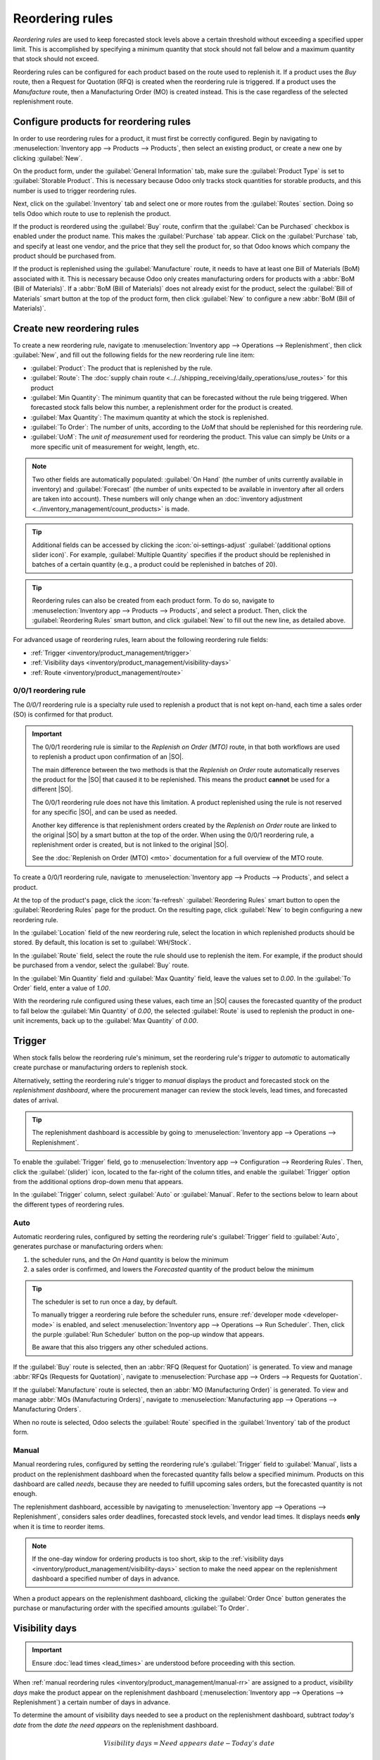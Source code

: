 ================
Reordering rules
================

.. _inventory/management/reordering_rules:
.. |SO| replace:: :abbr:`SO (sales order)`
.. |PO| replace:: :abbr:`PO (purchase order)`

*Reordering rules* are used to keep forecasted stock levels above a certain threshold without
exceeding a specified upper limit. This is accomplished by specifying a minimum quantity that stock
should not fall below and a maximum quantity that stock should not exceed.

Reordering rules can be configured for each product based on the route used to replenish it. If a
product uses the *Buy* route, then a Request for Quotation (RFQ) is created when the reordering rule
is triggered. If a product uses the *Manufacture* route, then a Manufacturing Order (MO) is created
instead. This is the case regardless of the selected replenishment route.

.. seealso::
   - `Odoo Tutorials: Automatic Reordering Rules <https://www.youtube.com/watch?v=XEJZrCjoXaU>`_
   - `Odoo Tutorials: Manual Reordering Rules <https://www.youtube.com/watch?v=deIREJ1FFj4>`_

Configure products for reordering rules
=======================================

In order to use reordering rules for a product, it must first be correctly configured. Begin by
navigating to :menuselection:`Inventory app --> Products --> Products`, then select an existing
product, or create a new one by clicking :guilabel:`New`.

On the product form, under the :guilabel:`General Information` tab, make sure the :guilabel:`Product
Type` is set to :guilabel:`Storable Product`. This is necessary because Odoo only tracks stock
quantities for storable products, and this number is used to trigger reordering rules.

.. image:: reordering_rules/product-type.png
   :alt: Set the Product Type as Storable.

Next, click on the :guilabel:`Inventory` tab and select one or more routes from the
:guilabel:`Routes` section. Doing so tells Odoo which route to use to replenish the product.

.. image:: reordering_rules/select-routes.png
   :alt: Select one or more routes on the Inventory tab.

If the product is reordered using the :guilabel:`Buy` route, confirm that the :guilabel:`Can be
Purchased` checkbox is enabled under the product name. This makes the :guilabel:`Purchase` tab
appear. Click on the :guilabel:`Purchase` tab, and specify at least one vendor, and the price that
they sell the product for, so that Odoo knows which company the product should be purchased from.

.. image:: reordering_rules/specify-vendor.png
   :alt: Specify a vendor and price on the Purchase tab.

If the product is replenished using the :guilabel:`Manufacture` route, it needs to have at least one
Bill of Materials (BoM) associated with it. This is necessary because Odoo only creates
manufacturing orders for products with a :abbr:`BoM (Bill of Materials)`.
If a :abbr:`BoM (Bill of Materials)` does not already exist for the product, select the
:guilabel:`Bill of Materials` smart button at the top of the product form, then click
:guilabel:`New` to configure a new :abbr:`BoM (Bill of Materials)`.

.. image:: reordering_rules/bom-smart-button.png
   :alt: The Bill of Materials smart button on a product form.

Create new reordering rules
===========================

To create a new reordering rule, navigate to
:menuselection:`Inventory app --> Operations --> Replenishment`, then click :guilabel:`New`,
and fill out the following fields for the new reordering rule line item:

- :guilabel:`Product`: The product that is replenished by the rule.
- :guilabel:`Route`: The
  :doc:`supply chain route <../../shipping_receiving/daily_operations/use_routes>` for this product
- :guilabel:`Min Quantity`: The minimum quantity that can be forecasted without the rule being
  triggered. When forecasted stock falls below this number, a replenishment order for the product is
  created.
- :guilabel:`Max Quantity`: The maximum quantity at which the stock is replenished.
- :guilabel:`To Order`: The number of units, according to the *UoM* that should be replenished for
  this reordering rule.
- :guilabel:`UoM`: The *unit of measurement* used for reordering the product. This value can simply
  be `Units` or a more specific unit of measurement for weight, length, etc.

.. note::
   Two other fields are automatically populated: :guilabel:`On Hand` (the number of units currently
   available in inventory) and :guilabel:`Forecast` (the number of units expected to be available in
   inventory after all orders are taken into account). These numbers will only change when an
   :doc:`inventory adjustment <../inventory_management/count_products>` is made.

.. tip::
   Additional fields can be accessed by clicking the :icon:`oi-settings-adjust`
   :guilabel:`(additional options slider icon)`. For example, :guilabel:`Multiple Quantity`
   specifies if the product should be replenished in batches of a certain quantity
   (e.g., a product could be replenished in batches of 20).

.. image:: reordering_rules/reordering-rule-form.png
   :align: center
   :alt: The form for creating a new reordering rule.

.. tip::
   Reordering rules can also be created from each product form. To do so, navigate to
   :menuselection:`Inventory app --> Products --> Products`, and select a product. Then, click the
   :guilabel:`Reordering Rules` smart button, and click :guilabel:`New` to fill out the new line, as
   detailed above.

For advanced usage of reordering rules, learn about the following reordering rule fields:

- :ref:`Trigger <inventory/product_management/trigger>`
- :ref:`Visibility days <inventory/product_management/visibility-days>`
- :ref:`Route <inventory/product_management/route>`

.. _inventory/warehouses_storage/zero-zero:

0/0/1 reordering rule
---------------------

The *0/0/1* reordering rule is a specialty rule used to replenish a product that is not kept
on-hand, each time a sales order (SO) is confirmed for that product.

.. important::
   The 0/0/1 reordering rule is similar to the *Replenish on Order (MTO)* route, in that both
   workflows are used to replenish a product upon confirmation of an |SO|.

   The main difference between the two methods is that the *Replenish on Order* route automatically
   reserves the product for the |SO| that caused it to be replenished. This means the product
   **cannot** be used for a different |SO|.

   The 0/0/1 reordering rule does not have this limitation. A product replenished using the rule is
   not reserved for any specific |SO|, and can be used as needed.

   Another key difference is that replenishment orders created by the *Replenish on Order* route are
   linked to the original |SO| by a smart button at the top of the order. When using the 0/0/1
   reordering rule, a replenishment order is created, but is not linked to the original |SO|.

   See the :doc:`Replenish on Order (MTO) <mto>` documentation for a full overview of the MTO route.

To create a 0/0/1 reordering rule, navigate to :menuselection:`Inventory app --> Products -->
Products`, and select a product.

At the top of the product's page, click the :icon:`fa-refresh` :guilabel:`Reordering Rules` smart
button to open the :guilabel:`Reordering Rules` page for the product. On the resulting page, click
:guilabel:`New` to begin configuring a new reordering rule.

In the :guilabel:`Location` field of the new reordering rule, select the location in which
replenished products should be stored. By default, this location is set to :guilabel:`WH/Stock`.

In the :guilabel:`Route` field, select the route the rule should use to replenish the item. For
example, if the product should be purchased from a vendor, select the :guilabel:`Buy` route.

In the :guilabel:`Min Quantity` field and :guilabel:`Max Quantity` field, leave the values set to
`0.00`. In the :guilabel:`To Order` field, enter a value of `1.00`.

.. image:: reordering_rules/001-rule.png
   :alt: A 0/0/1 reordering rule.

With the reordering rule configured using these values, each time an |SO| causes the forecasted
quantity of the product to fall below the :guilabel:`Min Quantity` of `0.00`, the selected
:guilabel:`Route` is used to replenish the product in one-unit increments, back up to the
:guilabel:`Max Quantity` of `0.00`.

.. example::
   A picture frame is configured with a 0/0/1 reordering rule that uses the *Buy* route. Zero units
   of the picture frame are kept on-hand at any given time.

   An |SO| is confirmed for one unit of the picture frame, which causes the forecasted quantity to
   drop to `-1.00`. This triggers the reordering rule, which automatically creates a |PO| for one
   unit of the picture frame.

   Once the product is received from the vendor, the forecasted quantity of the picture frame
   returns to `0.00`. There is now one picture frame on-hand, but it is not reserved for the |SO|
   which triggered its purchase. It can be used to fulfill that |SO|, or reserved for a different
   order.

.. _inventory/product_management/trigger:

Trigger
=======

When stock falls below the reordering rule's minimum, set the reordering rule's *trigger* to
*automatic* to automatically create purchase or manufacturing orders to replenish stock.

Alternatively, setting the reordering rule's trigger to *manual* displays the product and forecasted
stock on the *replenishment dashboard*, where the procurement manager can review the stock levels,
lead times, and forecasted dates of arrival.

.. seealso::
   :doc:`../replenishment`

.. tip::
   The replenishment dashboard is accessible by going to :menuselection:`Inventory app -->
   Operations --> Replenishment`.

To enable the :guilabel:`Trigger` field, go to :menuselection:`Inventory app --> Configuration -->
Reordering Rules`. Then, click the :guilabel:`(slider)` icon, located to the far-right of the column
titles, and enable the :guilabel:`Trigger` option from the additional options drop-down menu that
appears.

.. image:: reordering_rules/enable-trigger.png
   :alt: Enable the Trigger field by toggling it in the additional options menu

In the :guilabel:`Trigger` column, select :guilabel:`Auto` or :guilabel:`Manual`. Refer to the
sections below to learn about the different types of reordering rules.

Auto
----

Automatic reordering rules, configured by setting the reordering rule's :guilabel:`Trigger` field to
:guilabel:`Auto`, generates purchase or manufacturing orders when:

#. the scheduler runs, and the *On Hand* quantity is below the minimum
#. a sales order is confirmed, and lowers the *Forecasted* quantity of the product below the
   minimum

.. tip::
   The scheduler is set to run once a day, by default.

   To manually trigger a reordering rule before the scheduler runs, ensure :ref:`developer mode
   <developer-mode>` is enabled, and select :menuselection:`Inventory app --> Operations --> Run
   Scheduler`. Then, click the purple :guilabel:`Run Scheduler` button on the pop-up window that
   appears.

   Be aware that this also triggers any other scheduled actions.

.. example::
   The product, `Office Lamp`, has an automatic reordering rule set to trigger when the forecasted
   quantity falls below the :guilabel:`Min Quantity` of `5.00`. Since the current
   :guilabel:`Forecast` is `55.00`, the reordering rule is **not** triggered.

   .. image:: reordering_rules/auto.png
      :alt: Show automatic reordering rule from the Reordering Rule page.

If the :guilabel:`Buy` route is selected, then an :abbr:`RFQ (Request for Quotation)` is generated.
To view and manage :abbr:`RFQs (Requests for Quotation)`, navigate to :menuselection:`Purchase app
--> Orders --> Requests for Quotation`.

If the :guilabel:`Manufacture` route is selected, then an :abbr:`MO (Manufacturing Order)` is
generated. To view and manage :abbr:`MOs (Manufacturing Orders)`, navigate to
:menuselection:`Manufacturing app --> Operations --> Manufacturing Orders`.

When no route is selected, Odoo selects the :guilabel:`Route` specified in the :guilabel:`Inventory`
tab of the product form.

.. _inventory/product_management/manual-rr:

Manual
------

Manual reordering rules, configured by setting the reordering rule's :guilabel:`Trigger` field to
:guilabel:`Manual`, lists a product on the replenishment dashboard when the forecasted quantity
falls below a specified minimum. Products on this dashboard are called *needs*, because they are
needed to fulfill upcoming sales orders, but the forecasted quantity is not enough.

The replenishment dashboard, accessible by navigating to :menuselection:`Inventory app -->
Operations --> Replenishment`, considers sales order deadlines, forecasted stock levels, and vendor
lead times. It displays needs **only** when it is time to reorder items.

.. note::
   If the one-day window for ordering products is too short, skip to the :ref:`visibility days
   <inventory/product_management/visibility-days>` section to make the need appear on the
   replenishment dashboard a specified number of days in advance.

When a product appears on the replenishment dashboard, clicking the :guilabel:`Order Once` button
generates the purchase or manufacturing order with the specified amounts :guilabel:`To Order`.

.. image:: reordering_rules/manual.png
   :alt: Click the Order Once button on the replenishment dashboard to replenish stock.

.. _inventory/product_management/visibility-days:

Visibility days
===============

.. important::
   Ensure :doc:`lead times <lead_times>` are understood before proceeding with this section.

When :ref:`manual reordering rules <inventory/product_management/manual-rr>` are assigned to a
product, *visibility days* make the product appear on the replenishment dashboard
(:menuselection:`Inventory app --> Operations --> Replenishment`) a certain number of days in
advance.

.. example::
   A product has a manual reordering rule set to trigger when the stock level falls below four
   units. The current on-hand quantity is ten units.

   The current date is February 20th, and the *delivery date* on a sales order (in the
   :guilabel:`Other Info` tab) is March 3rd — twelve days from the current date.

   The :ref:`vendor lead time <inventory/shipping_receiving/purchase-lt>` is four days, and the
   :ref:`purchase security lead time <inventory/shipping_receiving/purchase-security-lt>` is one
   day.

   When the :guilabel:`Visibility Days` field of the reordering rule is set to zero, the product
   appears on the replenishment dashboard five days before the delivery date, which, in this case,
   is February 27th.

   .. image:: reordering_rules/need-dates.png
      :alt: Graphic representing when the need appears on the replenishment dashboard: Feb 27th.

   To see the product on the replenishment dashboard for the current date, February 20, set
   the :guilabel:`Visibility Days` to `7.00`.

To determine the amount of visibility days needed to see a product on the replenishment dashboard,
subtract *today's date* from the *date the need appears* on the replenishment dashboard.

.. math::

   Visibility~days = Need~appears~date - Today's~date

.. example::
   Referring to the example above, today's date is February 20th, and the need for the product
   appears on February 27th.

   (February 27 - February 20 = 7 days)

   Incorrectly setting the :guilabel:`Visibility Days` fewer than seven days in this case results in
   the need **not** appearing on the replenishment dashboard.

   .. image:: reordering_rules/visibility-days.png
      :alt: Show the replenishment dashboard with the correct and incorrect visibility days set.

.. _inventory/product_management/route:

Route
=====

Odoo allows for multiple routes to be selected under the :guilabel:`Inventory` tab on each product
form. For instance, it is possible to select both :guilabel:`Buy` and :guilabel:`Manufacture`, thus
enabling the functionality of both routes.

Odoo also enables users to set a preferred route for a product's reordering rule. This is the route
that the rule defaults to, if multiple are selected. To select a preferred route, begin by
navigating to :menuselection:`Inventory app --> Configuration --> Reordering Rules`.

By default, the :guilabel:`Route` column is hidden on the :guilabel:`Reordering Rules` page.

Reveal the :guilabel:`Route` column by selecting the :guilabel:`(slider)` icon to the far-right of
the column titles, and checking the :guilabel:`Route` option from the drop-down menu that appears.

Click inside of the column on the row of a reordering rule, and a drop-down menu shows all available
routes for that rule. Select one to set it as the preferred route.

.. image:: reordering_rules/select-preferred-route.png
   :alt: Select a preferred route from the drop-down.

.. important::
   If multiple routes are enabled for a product but no preferred route is set for its reordering
   rule, the product is reordered using the selected route that is listed first on the
   :guilabel:`Inventory` tab of the product form.
